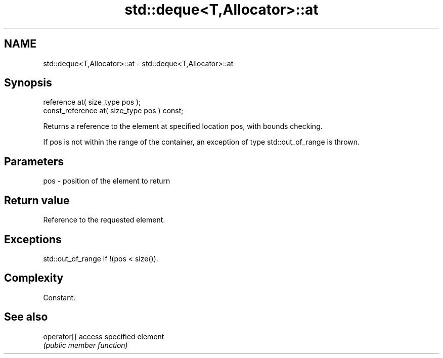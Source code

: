 .TH std::deque<T,Allocator>::at 3 "2020.03.24" "http://cppreference.com" "C++ Standard Libary"
.SH NAME
std::deque<T,Allocator>::at \- std::deque<T,Allocator>::at

.SH Synopsis
   reference at( size_type pos );
   const_reference at( size_type pos ) const;

   Returns a reference to the element at specified location pos, with bounds checking.

   If pos is not within the range of the container, an exception of type std::out_of_range is thrown.

.SH Parameters

   pos - position of the element to return

.SH Return value

   Reference to the requested element.

.SH Exceptions

   std::out_of_range if !(pos < size()).

.SH Complexity

   Constant.

.SH See also

   operator[] access specified element
              \fI(public member function)\fP
